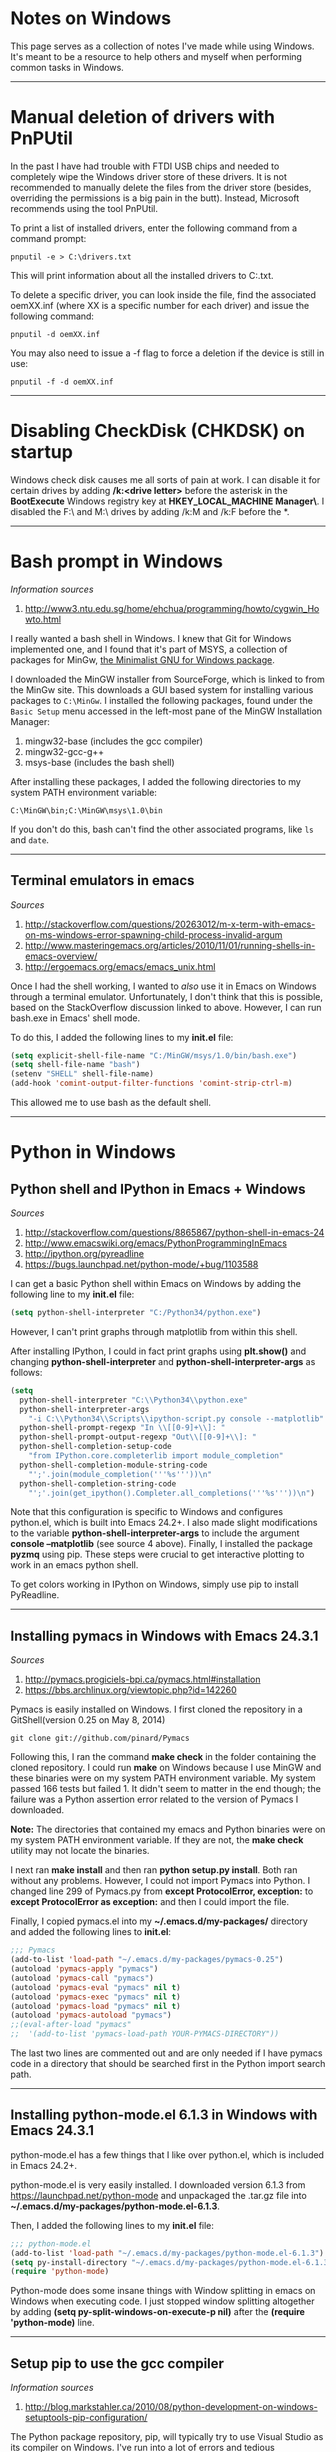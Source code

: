 #+BEGIN_COMMENT
.. title: Windows notes
.. slug: windows
.. date: 12-26-2014
.. tags: windows
.. link:
.. description: Notes I've collected for doing things in Windows
.. type: text
#+END_COMMENT

#+OPTIONS: toc:nil num:t ^:nil
#+TOC: headlines 3

* Notes on Windows
  This page serves as a collection of notes I've made while using
  Windows. It's meant to be a resource to help others and myself when
  performing common tasks in Windows.

-----  
  
* Manual deletion of drivers with PnPUtil
  
  In the past I have had trouble with FTDI USB chips and needed to
  completely wipe the Windows driver store of these drivers. It is not
  recommended to manually delete the files from the driver store
  (besides, overriding the permissions is a big pain in the
  butt). Instead, Microsoft recommends using the tool PnPUtil.

  To print a list of installed drivers, enter the following command
  from a command prompt:

  #+BEGIN_SRC
pnputil -e > C:\drivers.txt
  #+END_SRC

  This will print information about all the installed drivers to
  C:\drivers.txt.

  To delete a specific driver, you can look inside the file, find the
  associated oemXX.inf (where XX is a specific number for each driver)
  and issue the following command:

  #+BEGIN_SRC
pnputil -d oemXX.inf
  #+END_SRC

You may also need to issue a -f flag to force a deletion if the device
is still in use:

  #+BEGIN_SRC
pnputil -f -d oemXX.inf
  #+END_SRC

-----

* Disabling CheckDisk (CHKDSK) on startup
  Windows check disk causes me all sorts of pain at work. I can
  disable it for certain drives by adding */k:<drive letter>* before
  the asterisk in the *BootExecute* Windows registry key at
  *HKEY_LOCAL_MACHINE\SYSTEM\CurrentControlSet\Control\Session
  Manager\*. I disabled the F:\ and M:\ drives by adding /k:M and /k:F
  before the *.

-----

* Bash prompt in Windows

   /Information sources/
   1. http://www3.ntu.edu.sg/home/ehchua/programming/howto/cygwin_Howto.html
   
   I really wanted a bash shell in Windows. I knew that Git for
   Windows implemented one, and I found that it's part of MSYS, a
   collection of packages for MinGw, [[http://www.mingw.org/][the Minimalist GNU for Windows
   package]].

   I downloaded the MinGW installer from SourceForge, which is linked
   to from the MinGw site. This downloads a GUI based system for
   installing various packages to =C:\MinGw=. I installed the
   following packages, found under the =Basic Setup= menu accessed in
   the left-most pane of the MinGW Installation Manager:

   1. mingw32-base (includes the gcc compiler)
   2. mingw32-gcc-g++
   3. msys-base (includes the bash shell)

   After installing these packages, I added the following directories
   to my system PATH environment variable:

   #+BEGIN_SRC
C:\MinGW\bin;C:\MinGW\msys\1.0\bin
   #+END_SRC

   If you don't do this, bash can't find the other associated
   programs, like =ls= and =date=.
   
-----

** Terminal emulators in emacs

   /Sources/
   1. http://stackoverflow.com/questions/20263012/m-x-term-with-emacs-on-ms-windows-error-spawning-child-process-invalid-argum
   2. http://www.masteringemacs.org/articles/2010/11/01/running-shells-in-emacs-overview/
   3. http://ergoemacs.org/emacs/emacs_unix.html


   Once I had the shell working, I wanted to /also/ use it in Emacs on
   Windows through a terminal emulator. Unfortunately, I don't think
   that this is possible, based on the StackOverflow discussion linked
   to above. However, I can run bash.exe in Emacs' shell mode.

   To do this, I added the following lines to my *init.el* file:

   #+BEGIN_SRC emacs-lisp
(setq explicit-shell-file-name "C:/MinGW/msys/1.0/bin/bash.exe")
(setq shell-file-name "bash")
(setenv "SHELL" shell-file-name)
(add-hook 'comint-output-filter-functions 'comint-strip-ctrl-m)
   #+END_SRC
   
   This allowed me to use bash as the default shell. 

-----
* Python in Windows

** Python shell and IPython in Emacs + Windows
  
   /Sources/
   1. http://stackoverflow.com/questions/8865867/python-shell-in-emacs-24
   2. http://www.emacswiki.org/emacs/PythonProgrammingInEmacs
   3. http://ipython.org/pyreadline
   4. https://bugs.launchpad.net/python-mode/+bug/1103588


   I can get a basic Python shell within Emacs on Windows by adding the
   following line to my *init.el* file:
   
   #+BEGIN_SRC emacs-lisp
(setq python-shell-interpreter "C:/Python34/python.exe")
   #+END_SRC

   However, I can't print graphs through matplotlib from within this
   shell.

   After installing IPython, I could in fact print graphs using
   *plt.show()* and changing *python-shell-interpreter* and
   *python-shell-interpreter-args* as follows:
   
   #+BEGIN_SRC emacs-lisp
(setq
  python-shell-interpreter "C:\\Python34\\python.exe"
  python-shell-interpreter-args
    "-i C:\\Python34\\Scripts\\ipython-script.py console --matplotlib"
  python-shell-prompt-regexp "In \\[[0-9]+\\]: "
  python-shell-prompt-output-regexp "Out\\[[0-9]+\\]: "
  python-shell-completion-setup-code
    "from IPython.core.completerlib import module_completion"
  python-shell-completion-module-string-code
    "';'.join(module_completion('''%s'''))\n"
  python-shell-completion-string-code
    "';'.join(get_ipython().Completer.all_completions('''%s'''))\n")
   #+END_SRC
   
   Note that this configuration is specific to Windows and configures
   python.el, which is built into Emacs 24.2+. I also made slight
   modifications to the variable *python-shell-interpreter-args* to
   include the argument *console --matplotlib* (see source 4
   above). Finally, I installed the package *pyzmq* using pip. These
   steps were crucial to get interactive plotting to work in an emacs
   python shell.

   To get colors working in IPython on Windows, simply use pip to
   install PyReadline.

-----

** Installing pymacs in Windows with Emacs 24.3.1

   /Sources/
   1. http://pymacs.progiciels-bpi.ca/pymacs.html#installation
   2. https://bbs.archlinux.org/viewtopic.php?id=142260

   Pymacs is easily installed on Windows. I first cloned the
   repository in a GitShell(version 0.25 on May 8, 2014)
   
   #+BEGIN_SRC
git clone git://github.com/pinard/Pymacs
   #+END_SRC

   Following this, I ran the command *make check* in the folder
   containing the cloned repository. I could run *make* on Windows
   because I use MinGW and these binaries were on my system PATH
   environment variable. My system passed 166 tests but failed 1. It
   didn't seem to matter in the end though; the failure was a Python
   assertion error related to the version of Pymacs I downloaded.

   *Note:* The directories that contained my emacs and Python binaries
   were on my system PATH environment variable. If they are not, the
   *make check* utility may not locate the binaries.

   I next ran *make install* and then ran *python setup.py
   install*. Both ran without any problems. However, I could not
   import Pymacs into Python. I changed line 299 of Pymacs.py from
   *except ProtocolError, exception:* to *except ProtocolError as
   exception:* and then I could import the file.

   Finally, I copied pymacs.el into my *~/.emacs.d/my-packages/*
   directory and added the following lines to *init.el*:
   
   #+BEGIN_SRC emacs-lisp
;;; Pymacs
(add-to-list 'load-path "~/.emacs.d/my-packages/pymacs-0.25")
(autoload 'pymacs-apply "pymacs")
(autoload 'pymacs-call "pymacs")
(autoload 'pymacs-eval "pymacs" nil t)
(autoload 'pymacs-exec "pymacs" nil t)
(autoload 'pymacs-load "pymacs" nil t)
(autoload 'pymacs-autoload "pymacs")
;;(eval-after-load "pymacs"
;;  '(add-to-list 'pymacs-load-path YOUR-PYMACS-DIRECTORY"))
   #+END_SRC
   
   The last two lines are commented out and are only needed if I have
   pymacs code in a directory that should be searched first in the
   Python import search path.

-----

** Installing python-mode.el 6.1.3 in Windows with Emacs 24.3.1
   
   python-mode.el has a few things that I like over python.el, which
   is included in Emacs 24.2+.

   python-mode.el is very easily installed. I downloaded version 6.1.3
   from https://launchpad.net/python-mode and unpackaged the .tar.gz
   file into *~/.emacs.d/my-packages/python-mode.el-6.1.3*.

   Then, I added the following lines to my *init.el* file:

   #+BEGIN_SRC emacs-lisp
;;; python-mode.el
(add-to-list 'load-path "~/.emacs.d/my-packages/python-mode.el-6.1.3") 
(setq py-install-directory "~/.emacs.d/my-packages/python-mode.el-6.1.3")
(require 'python-mode)
   #+END_SRC
   
   Python-mode does some insane things with Window splitting in emacs
   on Windows when executing code. I just stopped window splitting
   altogether by adding *(setq py-split-windows-on-execute-p nil)*
   after the *(require 'python-mode)* line.

-----
** Setup pip to use the gcc compiler

   /Information sources/
   1. http://blog.markstahler.ca/2010/08/python-development-on-windows-setuptools-pip-configuration/
     
   The Python package repository, pip, will typically try to use
   Visual Studio as its compiler on Windows. I've run into a lot of
   errors and tedious customizations to get Visual Studio working with
   pip however.
  
   Instead, I configured pip to use the gcc compiler in MinGw. After
   installing MingGw, I created a text file called *pydistutils.cfg*
   in *C:\Users\douglass* that contained the following lines:
  
   #+BEGIN_SRC
[build]
compiler = mingw32
   #+END_SRC

-----

** Installing numpy, scipy, matplotlib, etc...

   /Sources/
   1. http://www.lfd.uci.edu/~gohlke/pythonlibs/

   I have found that pip is not very good at resolving package
   dependencies. For example, I ran into issues installing numpy using
   pip because I didn't have BLAS already installed. I've read that
   *conda* is pretty good with resolving dependencies, but I really
   didn't want to download/install another package manager.

   Many 64-bit binaries can be found at the website above. I
   downloaded the 64 bit binaries matching my Python version (3.4) for
   numpy, scipy, and matplotlib here. Next, I moved the binaries to
   *C:\Python34\Scripts* and installed each with *easy_install.exe*:
   
    #+BEGIN_SRC
easy_install numpy-MKL-1.8.1.win-amd64-py3.4.exe
easy_install scipy-0.14.0.win-amd64-py3.4.exe
easy_install matplotlib-1.3.1.win-amd64-py3.4.exe
    #+END_SRC

   I had no troubles installing Pillow (for image processing) with
   pip3.

-----
